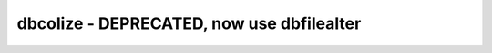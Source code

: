 dbcolize - DEPRECATED, now use dbfilealter
======================================================================
